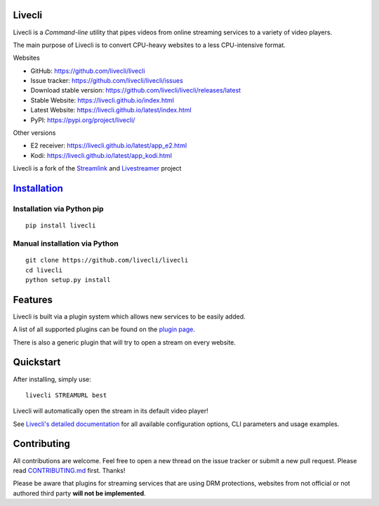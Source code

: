 Livecli
=======

|TravisCI|

Livecli is a *Command-line* utility that pipes videos from
online streaming services to a variety of video players.

The main purpose of Livecli is to convert CPU-heavy websites to a
less CPU-intensive format.

Websites

-  GitHub: https://github.com/livecli/livecli
-  Issue tracker: https://github.com/livecli/livecli/issues
-  Download stable version: https://github.com/livecli/livecli/releases/latest
-  Stable Website: https://livecli.github.io/index.html
-  Latest Website: https://livecli.github.io/latest/index.html
-  PyPI: https://pypi.org/project/livecli/

Other versions

-  E2 receiver: https://livecli.github.io/latest/app_e2.html
-  Kodi: https://livecli.github.io/latest/app_kodi.html

Livecli is a fork of the
`Streamlink <https://github.com/streamlink/streamlink>`__ and
`Livestreamer <https://github.com/chrippa/livestreamer>`__ project

`Installation <https://livecli.github.io/install.html>`__
=========================================================

Installation via Python pip
^^^^^^^^^^^^^^^^^^^^^^^^^^^

::

    pip install livecli

Manual installation via Python
^^^^^^^^^^^^^^^^^^^^^^^^^^^^^^

::

    git clone https://github.com/livecli/livecli
    cd livecli
    python setup.py install

Features
========

Livecli is built via a plugin system which allows new services to be
easily added.

A list of all supported plugins can be found on the `plugin
page <https://livecli.github.io/plugin_matrix.html>`__.

There is also a generic plugin that will try to open a stream on every website.

Quickstart
==========

After installing, simply use:

::

    livecli STREAMURL best

Livecli will automatically open the stream in its default video player!

See `Livecli's detailed
documentation <https://livecli.github.io/cli.html>`__ for all available
configuration options, CLI parameters and usage examples.

Contributing
============

All contributions are welcome. Feel free to open a new thread on the
issue tracker or submit a new pull request. Please read
`CONTRIBUTING.md <https://github.com/livecli/livecli/blob/master/CONTRIBUTING.md>`__
first. Thanks!

Please be aware that plugins for streaming services that are using DRM
protections, websites from not official or not authored third party
**will not be implemented**.

.. |TravisCI| image:: https://api.travis-ci.org/livecli/livecli.svg?branch=master
   :target: https://travis-ci.org/livecli/livecli
